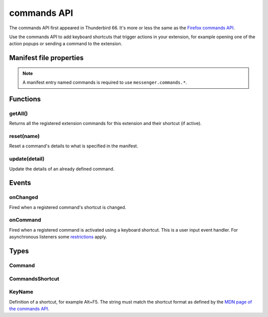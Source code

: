 .. _commands_api:

============
commands API
============

The commands API first appeared in Thunderbird 66. It's more or less the same as the `Firefox commands API`__.

__ https://developer.mozilla.org/en-US/docs/Mozilla/Add-ons/WebExtensions/API/commands

.. role:: permission

.. role:: value

.. role:: code

Use the commands API to add keyboard shortcuts that trigger actions in your extension, for example opening one of the action popups or sending a command to the extension.

.. rst-class:: api-main-section

Manifest file properties
========================

.. api-member::
   :name: [``commands``]
   :type: (object, optional)
   
   A *dictionary object* defining one or more commands as *name-value* pairs, the *name* being the name of the command and the *value* being a :ref:`commands.CommandsShortcut`. The *name* may also be one of the following built-in special shortcuts: 
   
    * :value:`_execute_browser_action` 
   
    * :value:`_execute_compose_action` 
   
    * :value:`_execute_message_display_action`
   
   Example: 
   
   .. literalinclude:: includes/commands/manifest.json
     :language: JSON
   
   

.. rst-class:: api-permission-info

.. note::

   A manifest entry named :value:`commands` is required to use ``messenger.commands.*``.

.. rst-class:: api-main-section

Functions
=========

.. _commands.getAll:

getAll()
--------

.. api-section-annotation-hack:: 

Returns all the registered extension commands for this extension and their shortcut (if active).

.. api-header::
   :label: Return type (`Promise`_)

   
   .. api-member::
      :type: array of :ref:`commands.Command`
   
   
   .. _Promise: https://developer.mozilla.org/en-US/docs/Web/JavaScript/Reference/Global_Objects/Promise

.. _commands.reset:

reset(name)
-----------

.. api-section-annotation-hack:: 

Reset a command's details to what is specified in the manifest.

.. api-header::
   :label: Parameters

   
   .. api-member::
      :name: ``name``
      :type: (string)
      
      The name of the command.
   

.. _commands.update:

update(detail)
--------------

.. api-section-annotation-hack:: 

Update the details of an already defined command.

.. api-header::
   :label: Parameters

   
   .. api-member::
      :name: ``detail``
      :type: (object)
      
      The new details for the command.
      
      .. api-member::
         :name: ``name``
         :type: (string)
         
         The name of the command.
      
      
      .. api-member::
         :name: [``description``]
         :type: (string, optional)
         
         The description for the command.
      
      
      .. api-member::
         :name: [``shortcut``]
         :type: (string, optional)
         
         An empty string to clear the shortcut, or a string matching the format defined by the `MDN page of the commands API <https://developer.mozilla.org/en-US/docs/Mozilla/Add-ons/WebExtensions/manifest.json/commands#shortcut_values>`__  to set a new shortcut key. If the string does not match this format, the function throws an error.
      
   

.. rst-class:: api-main-section

Events
======

.. _commands.onChanged:

onChanged
---------

.. api-section-annotation-hack:: 

Fired when a registered command's shortcut is changed.

.. api-header::
   :label: Parameters for onChanged.addListener(listener)

   
   .. api-member::
      :name: ``listener(changeInfo)``
      
      A function that will be called when this event occurs.
   

.. api-header::
   :label: Parameters passed to the listener function

   
   .. api-member::
      :name: ``changeInfo``
      :type: (object)
      
      .. api-member::
         :name: ``name``
         :type: (string)
         
         The name of the shortcut.
      
      
      .. api-member::
         :name: ``newShortcut``
         :type: (string)
         
         The new shortcut active for this command, or blank if not active.
      
      
      .. api-member::
         :name: ``oldShortcut``
         :type: (string)
         
         The old shortcut which is no longer active for this command, or blank if the shortcut was previously inactive.
      
   

.. _commands.onCommand:

onCommand
---------

.. api-section-annotation-hack:: 

Fired when a registered command is activated using a keyboard shortcut. This is a user input event handler. For asynchronous listeners some `restrictions <https://developer.mozilla.org/en-US/docs/Mozilla/Add-ons/WebExtensions/User_actions>`__ apply.

.. api-header::
   :label: Parameters for onCommand.addListener(listener)

   
   .. api-member::
      :name: ``listener(command, tab)``
      
      A function that will be called when this event occurs.
   

.. api-header::
   :label: Parameters passed to the listener function

   
   .. api-member::
      :name: ``command``
      :type: (string)
   
   
   .. api-member::
      :name: ``tab``
      :type: (:ref:`tabs.Tab`)
      :annotation: -- [Added in TB 106]
      
      The details of the active tab while the command occurred.
   

.. rst-class:: api-main-section

Types
=====

.. _commands.Command:

Command
-------

.. api-section-annotation-hack:: 

.. api-header::
   :label: object

   
   .. api-member::
      :name: [``description``]
      :type: (string, optional)
      
      The Extension Command description
   
   
   .. api-member::
      :name: [``name``]
      :type: (string, optional)
      
      The name of the Extension Command
   
   
   .. api-member::
      :name: [``shortcut``]
      :type: (string, optional)
      
      The shortcut active for this command, or blank if not active.
   

.. _commands.CommandsShortcut:

CommandsShortcut
----------------

.. api-section-annotation-hack:: 

.. api-header::
   :label: object

   
   .. api-member::
      :name: [``description``]
      :type: (string, optional)
   
   
   .. api-member::
      :name: [``suggested_key``]
      :type: (object, optional)
      
      .. api-member::
         :name: [``default``]
         :type: (:ref:`commands.KeyName`, optional)
         
         Default key combination.
      
      
      .. api-member::
         :name: [``linux``]
         :type: (:ref:`commands.KeyName`, optional)
         
         Key combination on Linux.
      
      
      .. api-member::
         :name: [``mac``]
         :type: (:ref:`commands.KeyName`, optional)
         
         Key combination on Mac.
      
      
      .. api-member::
         :name: [``windows``]
         :type: (:ref:`commands.KeyName`, optional)
         
         Key combination on Windows.
      
   

.. _commands.KeyName:

KeyName
-------

.. api-section-annotation-hack:: 

Definition of a shortcut, for example :value:`Alt+F5`. The string must match the shortcut format as defined by the `MDN page of the commands API <https://developer.mozilla.org/en-US/docs/Mozilla/Add-ons/WebExtensions/manifest.json/commands#shortcut_values>`__.

.. api-header::
   :label: string
